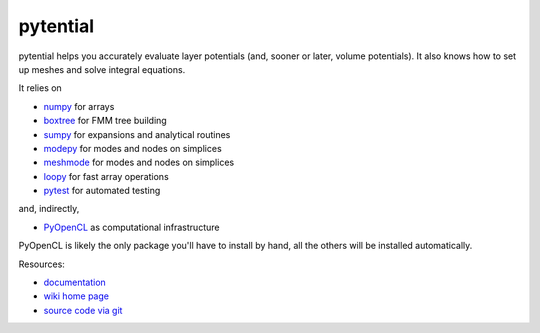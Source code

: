 pytential
=========

pytential helps you accurately evaluate layer
potentials (and, sooner or later, volume potentials).
It also knows how to set up meshes and solve integral
equations.

It relies on

* `numpy <http://pypi.python.org/pypi/numpy>`_ for arrays
* `boxtree <http://pypi.python.org/pypi/boxtree>`_ for FMM tree building
* `sumpy <http://pypi.python.org/pypi/sumpy>`_ for expansions and analytical routines
* `modepy <http://pypi.python.org/pypi/modepy>`_ for modes and nodes on simplices
* `meshmode <http://pypi.python.org/pypi/meshmode>`_ for modes and nodes on simplices
* `loopy <http://pypi.python.org/pypi/loo.py>`_ for fast array operations
* `pytest <http://pypi.python.org/pypi/pytest>`_ for automated testing

and, indirectly,

* `PyOpenCL <http://pypi.python.org/pypi/pyopencl>`_ as computational infrastructure

PyOpenCL is likely the only package you'll have to install
by hand, all the others will be installed automatically.

.. image:: https://badge.fury.io/py/pytential.png
    :target: http://pypi.python.org/pypi/pytential

Resources:

* `documentation <http://documen.tician.de/pytential>`_
* `wiki home page <http://wiki.tiker.net/Pytential>`_
* `source code via git <http://github.com/inducer/pytential>`_
